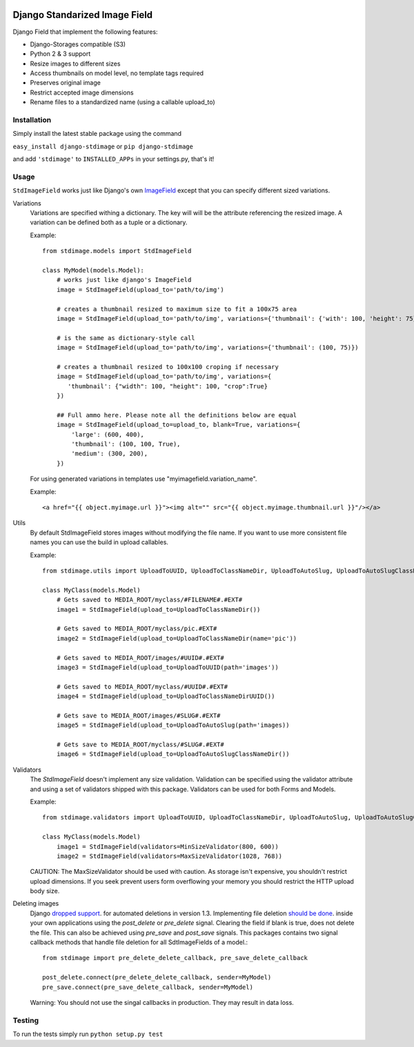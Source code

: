 .. image:: https://travis-ci.org/codingjoe/django-stdimage.png?branch=master
    :target: https://travis-ci.org/codingjoe/django-stdimage

.. image:: https://coveralls.io/repos/codingjoe/django-stdimage/badge.png?branch=master
    :target: https://coveralls.io/r/codingjoe/django-stdimage

.. image:: https://pypip.in/v/django-stdimage/badge.png
    :target: https://crate.io/packages/django-stdimage

.. image:: https://pypip.in/status/django-stdimage/badge.svg
    :target: https://pypi.python.org/pypi/django-stdimage/
    :alt: Development Status

.. image:: https://pypip.in/py_versions/django-stdimage/badge.svg
    :target: https://pypi.python.org/pypi/django-stdimage/
    :alt: Supported Python versions

.. image:: https://pypip.in/d/django-stdimage/badge.png
    :target: https://crate.io/packages/django-stdimage/
    :alt: Downloads

.. image:: https://pypip.in/license/django-stdimage/badge.png
    :target: https://pypi.python.org/pypi/django-stdimage/
    :alt: License

Django Standarized Image Field
==============================

Django Field that implement the following features:

* Django-Storages compatible (S3)
* Python 2 & 3 support
* Resize images to different sizes
* Access thumbnails on model level, no template tags required
* Preserves original image
* Restrict accepted image dimensions
* Rename files to a standardized name (using a callable upload_to)

Installation
------------

Simply install the latest stable package using the command

``easy_install django-stdimage`` or ``pip django-stdimage``

and add ``'stdimage'`` to ``INSTALLED_APPs`` in your settings.py, that's it!

Usage
-----

``StdImageField`` works just like Django's own `ImageField <https://docs.djangoproject.com/en/dev/ref/models/fields/#imagefield>`_ except that you can specify different sized variations.

Variations
 Variations are specified withing a dictionary. The key will will be the attribute referencing the resized image.
 A variation can be defined both as a tuple or a dictionary.

 Example::

     from stdimage.models import StdImageField

     class MyModel(models.Model):
         # works just like django's ImageField
         image = StdImageField(upload_to='path/to/img')

         # creates a thumbnail resized to maximum size to fit a 100x75 area
         image = StdImageField(upload_to='path/to/img', variations={'thumbnail': {'with': 100, 'height': 75}})

         # is the same as dictionary-style call
         image = StdImageField(upload_to='path/to/img', variations={'thumbnail': (100, 75)})

         # creates a thumbnail resized to 100x100 croping if necessary
         image = StdImageField(upload_to='path/to/img', variations={
            'thumbnail': {"width": 100, "height": 100, "crop":True}
         })

         ## Full ammo here. Please note all the definitions below are equal
         image = StdImageField(upload_to=upload_to, blank=True, variations={
             'large': (600, 400),
             'thumbnail': (100, 100, True),
             'medium': (300, 200),
         })

 For using generated variations in templates use "myimagefield.variation_name".
 
 Example::

     <a href="{{ object.myimage.url }}"><img alt="" src="{{ object.myimage.thumbnail.url }}"/></a>


Utils
 By default StdImageField stores images without modifying the file name.
 If you want to use more consistent file names you can use the build in upload callables.
 
 Example::

     from stdimage.utils import UploadToUUID, UploadToClassNameDir, UploadToAutoSlug, UploadToAutoSlugClassNameDir

     class MyClass(models.Model)
         # Gets saved to MEDIA_ROOT/myclass/#FILENAME#.#EXT#
         image1 = StdImageField(upload_to=UploadToClassNameDir())
 
         # Gets saved to MEDIA_ROOT/myclass/pic.#EXT#
         image2 = StdImageField(upload_to=UploadToClassNameDir(name='pic'))

         # Gets saved to MEDIA_ROOT/images/#UUID#.#EXT#
         image3 = StdImageField(upload_to=UploadToUUID(path='images'))

         # Gets saved to MEDIA_ROOT/myclass/#UUID#.#EXT#
         image4 = StdImageField(upload_to=UploadToClassNameDirUUID())

         # Gets save to MEDIA_ROOT/images/#SLUG#.#EXT#
         image5 = StdImageField(upload_to=UploadToAutoSlug(path='images))

         # Gets save to MEDIA_ROOT/myclass/#SLUG#.#EXT#
         image6 = StdImageField(upload_to=UploadToAutoSlugClassNameDir())

Validators
 The `StdImageField` doesn't implement any size validation. Validation can be specified using the validator attribute
 and using a set of validators shipped with this package.
 Validators can be used for both Forms and Models.

 Example::

    from stdimage.validators import UploadToUUID, UploadToClassNameDir, UploadToAutoSlug, UploadToAutoSlugClassNameDir

    class MyClass(models.Model)
        image1 = StdImageField(validators=MinSizeValidator(800, 600))
        image2 = StdImageField(validators=MaxSizeValidator(1028, 768))

 CAUTION: The MaxSizeValidator should be used with caution.
 As storage isn't expensive, you shouldn't restrict upload dimensions.
 If you seek prevent users form overflowing your memory you should restrict the HTTP upload body size.

Deleting images
 Django `dropped support
 <https://docs.djangoproject.com/en/dev/releases/1.3/#deleting-a-model-doesn-t-delete-associated-files>`_. for automated deletions in version 1.3.
 Implementing file deletion `should be done
 <http://stackoverflow.com/questions/5372934/how-do-i-get-django-admin-to-delete-files-when-i-remove-an-object-from-the-datab>`_. inside your own applications using the `post_delete` or `pre_delete` signal.
 Clearing the field if blank is true, does not delete the file. This can also be achieved using `pre_save` and `post_save` signals.
 This packages contains two signal callback methods that handle file deletion for all SdtImageFields of a model.::

    from stdimage import pre_delete_delete_callback, pre_save_delete_callback

    post_delete.connect(pre_delete_delete_callback, sender=MyModel)
    pre_save.connect(pre_save_delete_callback, sender=MyModel)


 Warning: You should not use the singal callbacks in production. They may result in data loss.


Testing
-------
To run the tests simply run ``python setup.py test``
